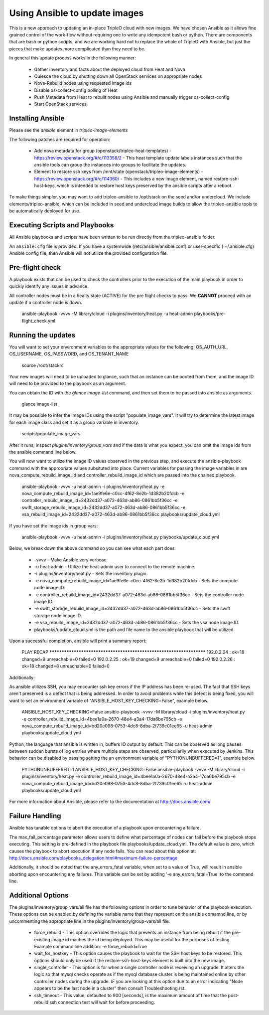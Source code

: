 Using Ansible to update images
==============================

This is a new approach to updating an in-place TripleO cloud with new
images. We have chosen Ansible as it allows fine grained control of
the work-flow without requiring one to write any idempotent bash or
python. There are components that are bash or python scripts, and we are
working hard not to replace the whole of TripleO with Ansible, but just
the pieces that make updates more complicated than they need to be.

In general this update process works in the following manner:
    
 * Gather inventory and facts about the deployed cloud from Heat and Nova
 * Quiesce the cloud by shutting down all OpenStack services on
   appropriate nodes
 * Nova-Rebuild nodes using requested image ids
 * Disable os-collect-config polling of Heat
 * Push Metadata from Heat to rebuilt nodes using Ansible and manually
   trigger os-collect-config
 * Start OpenStack services

Installing Ansible
------------------

Please see the `ansible` element in `tripleo-image-elements`

The following patches are required for operation:

 * Add nova metadata for group (openstack/tripleo-heat-templates) -
   https://review.openstack.org/#/c/113358/2 - This heat template update
   labels instances such that the ansible tools can group the instances
   into groups to facilitate the updates.
 * Element to restore ssh keys from
   /mnt/state (openstack/tripleo-image-elements) -
   https://review.openstack.org/#/c/114360/ - This includes a new image
   element, named restore-ssh-host-keys, which is intended to restore host
   keys preserved by the ansible scripts after a reboot.

To make things simpler, you may want to add tripleo-ansible to /opt/stack
on the seed and/or undercloud. We include elements/tripleo-ansible,
which can be included in seed and undercloud image builds to allow the
tripleo-ansible tools to be automatically deployed for use.

Executing Scripts and Playbooks
-------------------------------

All Ansible playbooks and scripts have been written to be run directly
from the tripleo-ansible folder.

An ``ansible.cfg`` file is provided. If you have a systemwide
(/etc/ansible/ansible.conf) or user-specific ( ~/.ansible.cfg) Ansible
config file, then Ansible will not utilize the provided configuration file.

Pre-flight check
----------------

A playbook exists that can be used to check the controllers prior to the
execution of the main playbook in order to quickly identify any issues in
advance.

All controller nodes must be in a healty state (ACTIVE) for the pre flight
checks to pass. We **CANNOT** proceed with an update if a controller node is
down.

    ansible-playbook -vvvv -M library/cloud -i plugins/inventory/heat.py -u heat-admin playbooks/pre-flight_check.yml

Running the updates
-------------------
    
You will want to set your environment variables to the appropriate
values for the following: OS_AUTH_URL, OS_USERNAME, OS_PASSWORD, and
OS_TENANT_NAME

    source /root/stackrc

Your new images will need to be uploaded to glance, such that an instance
can be booted from them, and the image ID will need to be provided to
the playbook as an argument.

You can obtain the ID with the `glance image-list` command, and then
set them to be passed into ansible as arguments.

    glance image-list

It may be possible to infer the image IDs using the script
"populate_image_vars". It will try to determine the latest image for
each image class and set it as a group variable in inventory.

    scripts/populate_image_vars

After it runs, inspect `plugins/inventory/group_vars` and if the data
is what you expect, you can omit the image ids from the ansible command
line below.
        
You will now want to utilize the image ID values observed in the previous
step, and execute the ansible-playbook command with the appropriate values
subsituted into place.  Current variables for passing the image variables
in are nova_compute_rebuild_image_id and controller_rebuild_image_id
which are passed into the chained playbook.
     
    ansible-playbook -vvvv -u heat-admin -i plugins/inventory/heat.py -e nova_compute_rebuild_image_id=1ae9fe6e-c0cc-4f62-8e2b-1d382b20fdcb -e controller_rebuild_image_id=2432dd37-a072-463d-ab86-0861bb5f36cc -e swift_storage_rebuild_image_id=2432dd37-a072-463d-ab86-0861bb5f36cc -e vsa_rebuild_image_id=2432dd37-a072-463d-ab86-0861bb5f36cc playbooks/update_cloud.yml

If you have set the image ids in group vars:

    ansible-playbook -vvvv -u heat-admin -i plugins/inventory/heat.py playbooks/update_cloud.yml
     
Below, we break down the above command so you can see what each part does:  
                 
 * -vvvv - Make Ansible very verbose.
 * -u heat-admin - Utilize the heat-admin user to connect to the remote machine.
 * -i plugins/inventory/heat.py - Sets the inventory plugin.
 * -e nova_compute_rebuild_image_id=1ae9fe6e-c0cc-4f62-8e2b-1d382b20fdcb - Sets the compute node image ID.
 * -e controller_rebuild_image_id=2432dd37-a072-463d-ab86-0861bb5f36cc - Sets the controller node image ID.
 * -e swift_storage_rebuild_image_id=2432dd37-a072-463d-ab86-0861bb5f36cc - Sets the swift storage node image ID.
 * -e vsa_rebuild_image_id=2432dd37-a072-463d-ab86-0861bb5f36cc - Sets the vsa node image ID.
 * playbooks/update_cloud.yml is the path and file name to the ansible playbook that will be utilized.

Upon a successful completion, ansible will print a summary report:
        
            PLAY RECAP ******************************************************************** 
            192.0.2.24 : ok=18 changed=9 unreachable=0 failed=0 
            192.0.2.25 : ok=19 changed=9 unreachable=0 failed=0 
            192.0.2.26 : ok=18 changed=8 unreachable=0 failed=0

Additionally:

As ansible utilizes SSH, you may encounter ssh key errors if the IP
address has been re-used. The fact that SSH keys aren't preserved is a
defect that is being addressed. In order to avoid problems while this
defect is being fixed, you will want to set an environment variable of
"ANSIBLE_HOST_KEY_CHECKING=False", example below.

    ANSIBLE_HOST_KEY_CHECKING=False ansible-playbook -vvvv -M library/cloud -i plugins/inventory/heat.py -e controller_rebuild_image_id=4bee1a0a-2670-48e4-a3a4-17da6be795cb -e nova_compute_rebuild_image_id=bd20e098-0753-4dc8-8dba-2f739c01ee65 -u heat-admin playbooks/update_cloud.yml

Python, the language that ansible is written in, buffers IO output by default.
This can be observed as long pauses between sudden bursts of log entries where
multiple steps are observed, particullarlly when executed by Jenkins.  This
behavior can be disabled by passing setting the an environment variable of
"PYTHONUNBUFFERED=1", examble below.

    PYTHONUNBUFFERED=1 ANSIBLE_HOST_KEY_CHECKING=False ansible-playbook -vvvv -M library/cloud -i plugins/inventory/heat.py -e controller_rebuild_image_id=4bee1a0a-2670-48e4-a3a4-17da6be795cb -e nova_compute_rebuild_image_id=bd20e098-0753-4dc8-8dba-2f739c01ee65 -u heat-admin playbooks/update_cloud.yml

For more information about Ansible, please refer to the documentation at http://docs.ansible.com/

Failure Handling
----------------

Ansible has tunable options to abort the execution of a playbook upon
encountering a failure.

The max_fail_percentage parameter allows users to define what percentage of
nodes can fail before the playbook stops executing. This setting is pre-defined
in the playbook file playbooks/update_cloud.yml. The default value is zero,
which causes the playbook to abort execution if any node fails. You can read
about this option at:
http://docs.ansible.com/playbooks_delegation.html#maximum-failure-percentage

Additionally, it should be noted that the any_errors_fatal variable, when
set to a value of True, will result in ansible aborting upon encountering
any failures.  This variable can be set by adding '-e any_errors_fatal=True'
to the command line.

Additional Options
------------------

The plugins/inventory/group_vars/all file has the following options in order
to tune behavior of the playbook execution.  These options can be enabled by
defining the variable name that they represent on the ansible comamnd line, or
by uncommenting the appropriate line in the plugins/inventory/group-vars/all
file.

 * force_rebuild - This option overrides the logic that prevents an instance
   from being rebuilt if the pre-existing image id maches the id being deployed.
   This may be useful for the purposes of testing.
   Example command line addition: -e force_rebuild=True
 * wait_for_hostkey - This option causes the playbook to wait for the SSH host
   keys to be restored.  This options should only be used if the restore-ssh-host-keys
   element is built into the new image.
 * single_controller - This option is for when a single controller node is
   receiving an upgrade.  It alters the logic so that mysql checks operate
   as if the mysql database cluster is being maintained online by other
   controller nodes during the upgrade. *IF* you are looking at this option
   due to an error indicating "Node appears to be the last node in a cluster"
   then consult Troubleshooting.rst.
 * ssh_timeout - This value, defaulted to 900 [seconds], is the maximum
   amount of time that the post-rebuild ssh connection test will wait for
   before proceeding.
